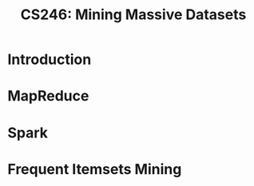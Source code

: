 :PROPERTIES:
:ID:       bd461df8-4837-40a7-8260-6cf777cf6d5c
:END:
#+title: CS246: Mining Massive Datasets

* Introduction
* MapReduce
* Spark
* Frequent Itemsets Mining
